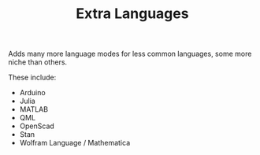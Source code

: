#+TITLE: Extra Languages
#+HTML_HEAD_EXTRA: <link rel="stylesheet" type="text/css" href="../../../css/readtheorg.css" />

Adds many more language modes for less common languages, some more niche than others.

These include:
- Arduino
- Julia
- MATLAB
- QML
- OpenScad
- Stan
- Wolfram Language / Mathematica
